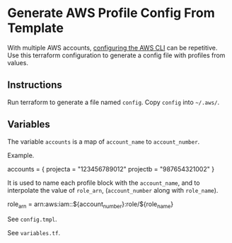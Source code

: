 * Generate AWS Profile Config From Template
With multiple AWS accounts, [[https://docs.aws.amazon.com/cli/latest/userguide/cli-chap-configure.html][configuring the AWS CLI]] can be repetitive. Use this terraform configuration to generate a config file with profiles from values.

** Instructions
Run terraform to generate a file named =config=.
Copy =config= into =~/.aws/=.

** Variables
The variable =accounts= is a map of =account_name= to =account_number=.

Example.
#+begin_example hcl
accounts = {
  projecta = "123456789012"
  projectb = "987654321002"
}
#+end_example

It is used to name each profile block with the =account_name=, and to interpolate the value of =role_arn=, (=account_number= along with =role_name=).
#+begin_example conf
role_arn = arn:aws:iam::${account_number}:role/${role_name}
#+end_example

See =config.tmpl=.

See =variables.tf=.

